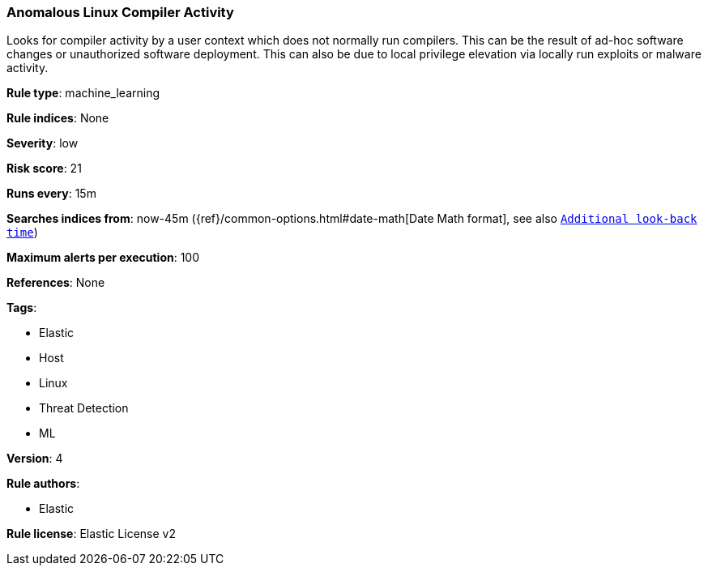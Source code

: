 [[prebuilt-rule-8-1-1-anomalous-linux-compiler-activity]]
=== Anomalous Linux Compiler Activity

Looks for compiler activity by a user context which does not normally run compilers. This can be the result of ad-hoc software changes or unauthorized software deployment. This can also be due to local privilege elevation via locally run exploits or malware activity.

*Rule type*: machine_learning

*Rule indices*: None

*Severity*: low

*Risk score*: 21

*Runs every*: 15m

*Searches indices from*: now-45m ({ref}/common-options.html#date-math[Date Math format], see also <<rule-schedule, `Additional look-back time`>>)

*Maximum alerts per execution*: 100

*References*: None

*Tags*: 

* Elastic
* Host
* Linux
* Threat Detection
* ML

*Version*: 4

*Rule authors*: 

* Elastic

*Rule license*: Elastic License v2

